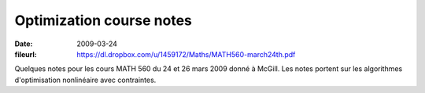 Optimization course notes
=========================

:date: 2009-03-24
:fileurl: https://dl.dropbox.com/u/1459172/Maths/MATH560-march24th.pdf

Quelques notes pour les cours MATH 560 du 24 et 26 mars 2009 donné à McGill.
Les notes portent sur les algorithmes d'optimisation nonlinéaire avec
contraintes.
